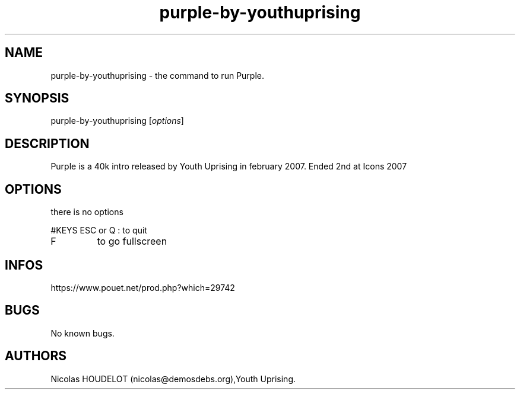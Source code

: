 .\" Automatically generated by Pandoc 3.1.3
.\"
.\" Define V font for inline verbatim, using C font in formats
.\" that render this, and otherwise B font.
.ie "\f[CB]x\f[]"x" \{\
. ftr V B
. ftr VI BI
. ftr VB B
. ftr VBI BI
.\}
.el \{\
. ftr V CR
. ftr VI CI
. ftr VB CB
. ftr VBI CBI
.\}
.TH "purple-by-youthuprising" "6" "2024-03-21" "Purple User Manuals" ""
.hy
.SH NAME
.PP
purple-by-youthuprising - the command to run Purple.
.SH SYNOPSIS
.PP
purple-by-youthuprising [\f[I]options\f[R]]
.SH DESCRIPTION
.PP
Purple is a 40k intro released by Youth Uprising in february 2007.
Ended 2nd at Icons 2007
.SH OPTIONS
.PP
there is no options
.PP
#KEYS ESC or Q : to quit
.TP
F
to go fullscreen
.SH INFOS
.PP
https://www.pouet.net/prod.php?which=29742
.SH BUGS
.PP
No known bugs.
.SH AUTHORS
Nicolas HOUDELOT (nicolas\[at]demosdebs.org),Youth Uprising.
